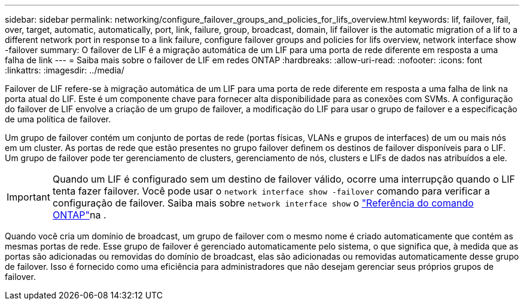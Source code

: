 ---
sidebar: sidebar 
permalink: networking/configure_failover_groups_and_policies_for_lifs_overview.html 
keywords: lif, failover, fail, over, target, automatic, automatically, port, link, failure, group, broadcast, domain, lif failover is the automatic migration of a lif to a different network port in response to a link failure, configure failover groups and policies for lifs overview, network interface show -failover 
summary: O failover de LIF é a migração automática de um LIF para uma porta de rede diferente em resposta a uma falha de link 
---
= Saiba mais sobre o failover de LIF em redes ONTAP
:hardbreaks:
:allow-uri-read: 
:nofooter: 
:icons: font
:linkattrs: 
:imagesdir: ../media/


[role="lead"]
Failover de LIF refere-se à migração automática de um LIF para uma porta de rede diferente em resposta a uma falha de link na porta atual do LIF. Este é um componente chave para fornecer alta disponibilidade para as conexões com SVMs. A configuração do failover de LIF envolve a criação de um grupo de failover, a modificação do LIF para usar o grupo de failover e a especificação de uma política de failover.

Um grupo de failover contém um conjunto de portas de rede (portas físicas, VLANs e grupos de interfaces) de um ou mais nós em um cluster. As portas de rede que estão presentes no grupo failover definem os destinos de failover disponíveis para o LIF. Um grupo de failover pode ter gerenciamento de clusters, gerenciamento de nós, clusters e LIFs de dados nas atribuídos a ele.


IMPORTANT: Quando um LIF é configurado sem um destino de failover válido, ocorre uma interrupção quando o LIF tenta fazer failover. Você pode usar o `network interface show -failover` comando para verificar a configuração de failover. Saiba mais sobre `network interface show` o link:https://docs.netapp.com/us-en/ontap-cli/network-interface-show.html["Referência do comando ONTAP"^]na .

Quando você cria um domínio de broadcast, um grupo de failover com o mesmo nome é criado automaticamente que contém as mesmas portas de rede. Esse grupo de failover é gerenciado automaticamente pelo sistema, o que significa que, à medida que as portas são adicionadas ou removidas do domínio de broadcast, elas são adicionadas ou removidas automaticamente desse grupo de failover. Isso é fornecido como uma eficiência para administradores que não desejam gerenciar seus próprios grupos de failover.

